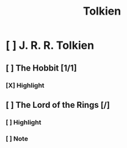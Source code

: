 #+TITLE: Tolkien

* [ ] J. R. R. Tolkien
:PROPERTIES:
:END:
** [ ] The Hobbit [1/1]
:PROPERTIES:
:AUTHOR: J. R. R. Tolkien
:ID: 744429718141913008
:END:
*** [X] Highlight
CLOSED: [2020-07-08 Wed 19:58]
:PROPERTIES:
:LOCATION: 228-229
:HIGHLIGHT: “Of course!” said Bilbo, and sat down in a hurry. He missed the stool and sat in the fender,
:CREATION_DATE: 2019-11-23 16:56:55
:END:

** [ ] The Lord of the Rings [/]
:PROPERTIES:
:AUTHOR: J. R. R. Tolkien
:ID: 553394003499142966
:END:
*** [ ] Highlight
:PROPERTIES:
:LOCATION: 15639-15640
:HIGHLIGHT: lost. Make haste!’ Flinging on some clothes, Merry looked outside. The world was darkling.
:CREATION_DATE: 2019-09-23 20:09:21
:END:

*** [ ] Note
:PROPERTIES:
:LOCATION: 16415-16415
:NOTE: Translate
:HIGHLIGHT: dwimmerlaik,
:CREATION_DATE: 2019-09-25 22:59:56
:END:

